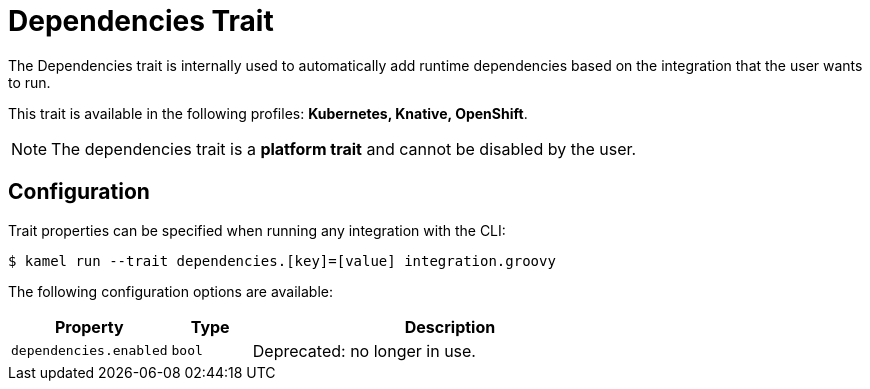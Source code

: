 = Dependencies Trait

// Start of autogenerated code - DO NOT EDIT! (description)
The Dependencies trait is internally used to automatically add runtime dependencies based on the
integration that the user wants to run.


This trait is available in the following profiles: **Kubernetes, Knative, OpenShift**.

NOTE: The dependencies trait is a *platform trait* and cannot be disabled by the user.

// End of autogenerated code - DO NOT EDIT! (description)
// Start of autogenerated code - DO NOT EDIT! (configuration)
== Configuration

Trait properties can be specified when running any integration with the CLI:
[source,console]
----
$ kamel run --trait dependencies.[key]=[value] integration.groovy
----
The following configuration options are available:

[cols="2m,1m,5a"]
|===
|Property | Type | Description

| dependencies.enabled
| bool
| Deprecated: no longer in use.

|===

// End of autogenerated code - DO NOT EDIT! (configuration)
